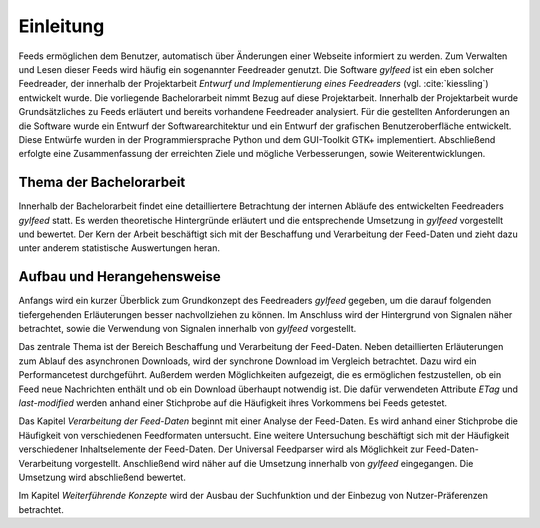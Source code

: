 **********
Einleitung
**********

Feeds ermöglichen dem Benutzer, automatisch über Änderungen einer Webseite informiert zu
werden. Zum Verwalten und Lesen dieser Feeds wird häufig ein sogenannter Feedreader
genutzt. Die Software *gylfeed* ist ein eben solcher Feedreader, der innerhalb
der Projektarbeit *Entwurf und Implementierung eines Feedreaders* (vgl.
:cite:`kiessling`) entwickelt wurde. Die vorliegende Bachelorarbeit nimmt Bezug auf
diese Projektarbeit. Innerhalb der Projektarbeit wurde Grundsätzliches zu Feeds erläutert
und bereits vorhandene Feedreader analysiert. Für die gestellten Anforderungen 
an die Software wurde ein Entwurf der Softwarearchitektur und ein Entwurf der 
grafischen Benutzeroberfläche entwickelt. Diese Entwürfe wurden in der Programmiersprache 
Python und dem GUI-Toolkit GTK+ implementiert. Abschließend erfolgte eine Zusammenfassung der
erreichten Ziele und mögliche Verbesserungen, sowie Weiterentwicklungen.


Thema der Bachelorarbeit
========================

Innerhalb der Bachelorarbeit findet eine detailliertere Betrachtung der internen
Abläufe des entwickelten Feedreaders *gylfeed* statt. Es werden theoretische
Hintergründe erläutert und die entsprechende Umsetzung in *gylfeed* vorgestellt
und bewertet. Der Kern der Arbeit beschäftigt sich mit der Beschaffung und
Verarbeitung der Feed-Daten und zieht dazu unter anderem statistische
Auswertungen heran. 


Aufbau und Herangehensweise
=========================== 

Anfangs wird ein kurzer Überblick zum Grundkonzept des
Feedreaders *gylfeed* gegeben, um die darauf folgenden tiefergehenden Erläuterungen
besser nachvollziehen zu können. Im Anschluss wird der Hintergrund von Signalen
näher betrachtet, sowie die Verwendung von Signalen innerhalb von *gylfeed* vorgestellt.

Das zentrale Thema ist der Bereich Beschaffung und Verarbeitung der Feed-Daten.
Neben detaillierten Erläuterungen zum Ablauf des asynchronen Downloads, wird der
synchrone Download im Vergleich betrachtet. Dazu wird ein Performancetest
durchgeführt. Außerdem werden Möglichkeiten
aufgezeigt, die es ermöglichen festzustellen, ob ein Feed neue Nachrichten
enthält und ob ein Download überhaupt notwendig ist. Die dafür verwendeten
Attribute *ETag* und *last-modified* werden anhand einer Stichprobe auf die
Häufigkeit ihres Vorkommens bei Feeds getestet.

Das Kapitel *Verarbeitung der Feed-Daten* beginnt mit einer Analyse der
Feed-Daten. Es wird anhand einer Stichprobe die Häufigkeit von verschiedenen
Feedformaten untersucht. Eine weitere Untersuchung beschäftigt sich mit der
Häufigkeit verschiedener Inhaltselemente der Feed-Daten. Der Universal
Feedparser wird als Möglichkeit zur Feed-Daten-Verarbeitung vorgestellt.
Anschließend wird näher auf die Umsetzung innerhalb von *gylfeed* eingegangen.
Die Umsetzung wird abschließend bewertet.

Im Kapitel *Weiterführende Konzepte* wird der Ausbau der Suchfunktion und der
Einbezug von Nutzer-Präferenzen betrachtet.



